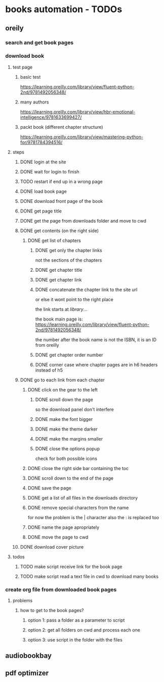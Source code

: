 * books automation - TODOs
** oreily
*** search and get book pages
*** download book
**** test page
***** basic test
https://learning.oreilly.com/library/view/fluent-python-2nd/9781492056348/
***** many authors
https://learning.oreilly.com/library/view/hbr-emotional-intelligence/9781633699427/
***** packt book (different chapter structure)
https://learning.oreilly.com/library/view/mastering-python-for/9781784394516/

**** steps
***** DONE login at the site
***** DONE wait for login to finish
***** TODO restart if end up in a wrong page
***** DONE load book page
***** DONE download front page of the book
***** DONE get page title
***** DONE get the page from downloads folder and move to cwd
***** DONE get contents (on the right side)
****** DONE get list of chapters
******* DONE get only the chapter links
not the sections of the chapters
******* DONE get chapter title
******* DONE get chapter link
******* DONE concatenate the chapter link to the site url
or else it wont point to the right place

the link starts at /library/...

the book main page is:
https://learning.oreilly.com/library/view/fluent-python-2nd/9781492056348/

the number after the book name is not the ISBN, it is an ID from oreilly
******* DONE get chapter order number
******* DONE corner case where chapter pages are in h6 headers instead of h5
***** DONE go to each link from each chapter
****** DONE click on the gear to the left
******* DONE scroll down the page
so the download panel don't interfere
******* DONE make the font bigger
******* DONE make the theme darker
******* DONE make the margins smaller
******* DONE close the options popup
check for both possible icons
****** DONE close the right side bar containing the toc
****** DONE scroll down to the end of the page
****** DONE save the page
****** DONE get a list of all files in the downloads directory
****** DONE remove special characters from the name
for now the problem is the | character
also the : is replaced too
****** DONE name the page apropriately
****** DONE move the page to cwd
***** DONE download cover picture
**** todos
***** TODO make script receive link for the book page
***** TODO make script read a text file in cwd to download many books
*** create org file from downloaded book pages
**** problems
***** how to get to the book pages?
****** option 1: pass a folder as a parameter to script
****** option 2: get all folders on cwd and process each one
****** option 3: use script in the folder with the files

** audiobookbay
** pdf optimizer
